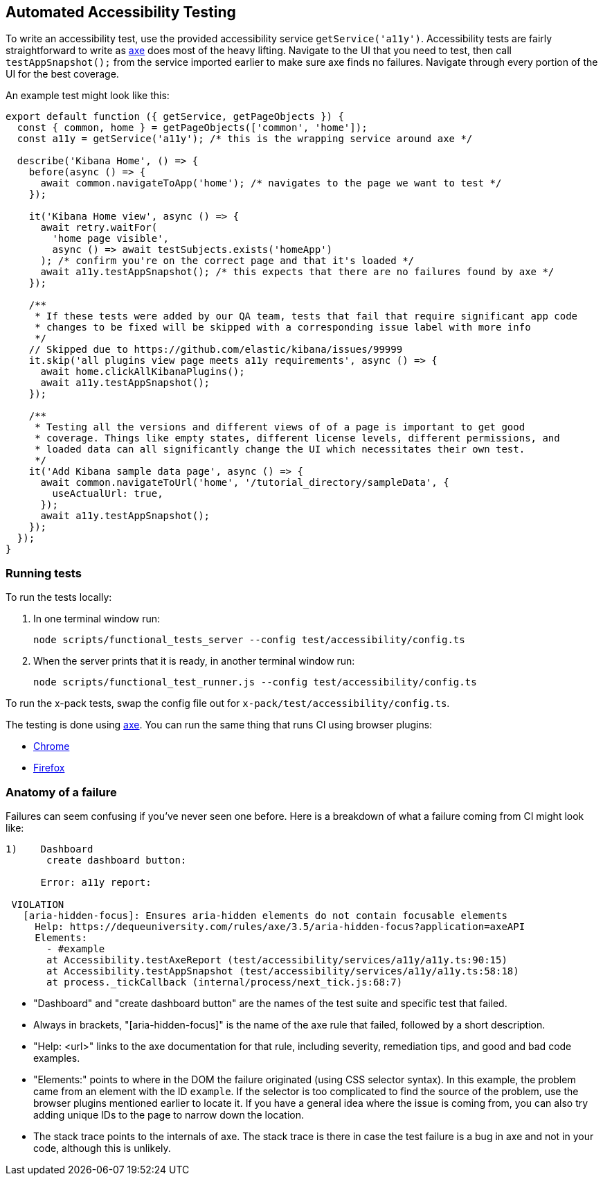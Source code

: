 [[development-accessibility-tests]]
== Automated Accessibility Testing


To write an accessibility test, use the provided accessibility service `getService('a11y')`. Accessibility tests are fairly straightforward to write as https://github.com/dequelabs/axe-core[axe] does most of the heavy lifting. Navigate to the UI that you need to test, then call `testAppSnapshot();` from the service imported earlier to make sure axe finds no failures. Navigate through every portion of the UI for the best coverage.

An example test might look like this:
[source,js]
----
export default function ({ getService, getPageObjects }) {
  const { common, home } = getPageObjects(['common', 'home']);
  const a11y = getService('a11y'); /* this is the wrapping service around axe */

  describe('Kibana Home', () => {
    before(async () => {
      await common.navigateToApp('home'); /* navigates to the page we want to test */
    });

    it('Kibana Home view', async () => {
      await retry.waitFor(
        'home page visible',
        async () => await testSubjects.exists('homeApp')
      ); /* confirm you're on the correct page and that it's loaded */
      await a11y.testAppSnapshot(); /* this expects that there are no failures found by axe */
    });

    /**
     * If these tests were added by our QA team, tests that fail that require significant app code
     * changes to be fixed will be skipped with a corresponding issue label with more info
     */
    // Skipped due to https://github.com/elastic/kibana/issues/99999
    it.skip('all plugins view page meets a11y requirements', async () => {
      await home.clickAllKibanaPlugins();
      await a11y.testAppSnapshot();
    });

    /**
     * Testing all the versions and different views of of a page is important to get good
     * coverage. Things like empty states, different license levels, different permissions, and
     * loaded data can all significantly change the UI which necessitates their own test.
     */
    it('Add Kibana sample data page', async () => {
      await common.navigateToUrl('home', '/tutorial_directory/sampleData', {
        useActualUrl: true,
      });
      await a11y.testAppSnapshot();
    });
  });
}
----

=== Running tests
To run the tests locally:

[arabic]
. In one terminal window run:
+
[source,shell]
-----------
node scripts/functional_tests_server --config test/accessibility/config.ts
-----------

. When the server prints that it is ready, in another terminal window run:
+
[source,shell]
-----------
node scripts/functional_test_runner.js --config test/accessibility/config.ts
-----------

To run the x-pack tests, swap the config file out for
`x-pack/test/accessibility/config.ts`.

The testing is done using https://github.com/dequelabs/axe-core[axe].
You can run the same thing that runs CI using browser plugins:

* https://chrome.google.com/webstore/detail/axe-web-accessibility-tes/lhdoppojpmngadmnindnejefpokejbdd?hl=en-US[Chrome]
* https://addons.mozilla.org/en-US/firefox/addon/axe-devtools/[Firefox]

=== Anatomy of a failure

Failures can seem confusing if you've never seen one before. Here is a breakdown of what a failure coming from CI might look like:
[source,bash]
----
1)    Dashboard
       create dashboard button:

      Error: a11y report:

 VIOLATION
   [aria-hidden-focus]: Ensures aria-hidden elements do not contain focusable elements
     Help: https://dequeuniversity.com/rules/axe/3.5/aria-hidden-focus?application=axeAPI
     Elements:
       - #example
       at Accessibility.testAxeReport (test/accessibility/services/a11y/a11y.ts:90:15)
       at Accessibility.testAppSnapshot (test/accessibility/services/a11y/a11y.ts:58:18)
       at process._tickCallback (internal/process/next_tick.js:68:7)
----


* "Dashboard" and "create dashboard button" are the names of the test suite and specific test that failed.
* Always in brackets, "[aria-hidden-focus]" is the name of the axe rule that failed, followed by a short description.
* "Help: <url>" links to the axe documentation for that rule, including severity, remediation tips, and good and bad code examples.
* "Elements:"  points to where in the DOM the failure originated (using CSS selector syntax). In this example, the problem came from an element with the ID `example`. If the selector is too complicated to find the source of the problem, use the browser plugins mentioned earlier to locate it. If you have a general idea where the issue is coming from, you can also try adding unique IDs to the page to narrow down the location.
* The stack trace points to the internals of axe. The stack trace is there in case the test failure is a bug in axe and not in your code, although this is unlikely.
